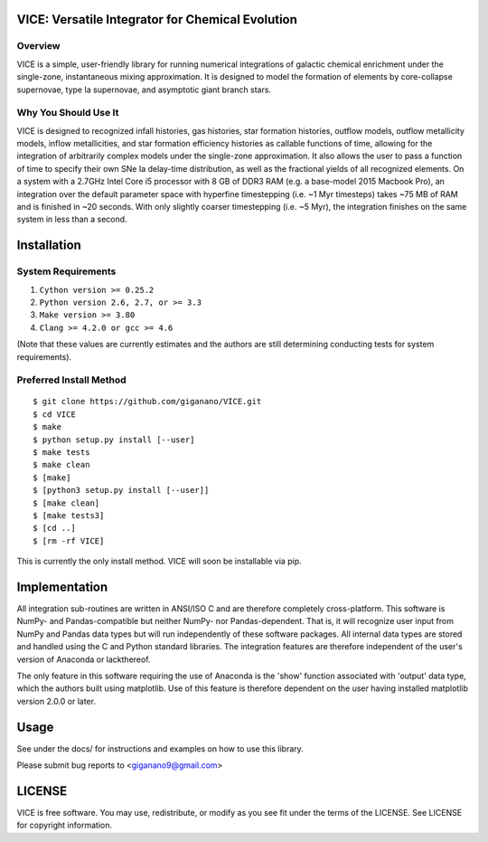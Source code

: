 
VICE: Versatile Integrator for Chemical Evolution
=================================================

Overview
--------

VICE is a simple, user-friendly library for running numerical integrations of 
galactic chemical enrichment under the single-zone, instantaneous mixing 
approximation. It is designed to model the formation of elements by 
core-collapse supernovae, type Ia supernovae, and asymptotic giant branch 
stars. 

Why You Should Use It
---------------------

VICE is designed to recognized infall histories, gas histories, star formation 
histories, outflow models, outflow metallicity models, inflow metallicities, 
and star formation efficiency histories as callable functions of time, 
allowing for the integration of arbitrarily complex models under the 
single-zone approximation. It also allows the user to pass a function of 
time to specify their own SNe Ia delay-time distribution, as well as the 
fractional yields of all recognized elements. On a system with a 2.7GHz Intel 
Core i5 processor with 8 GB of DDR3 RAM (e.g. a base-model 2015 Macbook Pro), 
an integration over the default parameter space with hyperfine timestepping 
(i.e. ~1 Myr timesteps) takes ~75 MB of RAM and is finished in 
~20 seconds. With only slightly coarser timestepping (i.e. ~5 Myr), the 
integration finishes on the same system in less than a second. 


Installation
============

System Requirements
-------------------

1) ``Cython version >= 0.25.2``

2) ``Python version 2.6, 2.7, or >= 3.3``

3) ``Make version >= 3.80``

4) ``Clang >= 4.2.0 or gcc >= 4.6``

(Note that these values are currently estimates and the authors are still 
determining conducting tests for system requirements).

Preferred Install Method
------------------------

:: 

	$ git clone https://github.com/giganano/VICE.git
	$ cd VICE
	$ make
	$ python setup.py install [--user]
	$ make tests
	$ make clean
	$ [make]
	$ [python3 setup.py install [--user]]
	$ [make clean]
	$ [make tests3]
	$ [cd ..]
	$ [rm -rf VICE]

This is currently the only install method. VICE will soon be installable via 
pip. 

Implementation
==============

All integration sub-routines are written in ANSI/ISO C and are therefore 
completely cross-platform. This software is NumPy- and Pandas-compatible but 
neither NumPy- nor Pandas-dependent. That is, it will recognize user input 
from NumPy and Pandas data types but will run independently of these 
software packages. All internal data types are stored and handled using the 
C and Python standard libraries. The integration features are therefore 
independent of the user's version of Anaconda or lackthereof. 

The only feature in this software requiring the use of Anaconda is the 'show' 
function associated with 'output' data type, which the authors built using 
matplotlib. Use of this feature is therefore dependent on the user having 
installed matplotlib version 2.0.0 or later. 

Usage
=====

See under the docs/ for instructions and examples on how to use this library. 

Please submit bug reports to <giganano9@gmail.com>

LICENSE
=======

VICE is free software. You may use, redistribute, or modify as you see fit 
under the terms of the LICENSE. See LICENSE for copyright information. 
